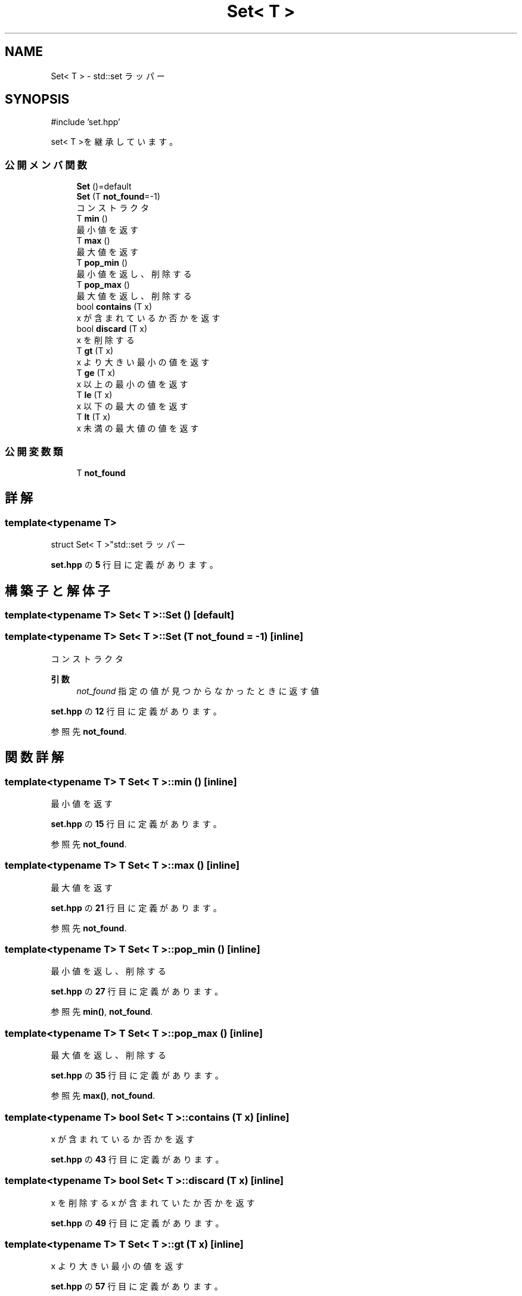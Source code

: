 .TH "Set< T >" 3 "Kyopro Library" \" -*- nroff -*-
.ad l
.nh
.SH NAME
Set< T > \- std::set ラッパー  

.SH SYNOPSIS
.br
.PP
.PP
\fR#include 'set\&.hpp'\fP
.PP
set< T >を継承しています。
.SS "公開メンバ関数"

.in +1c
.ti -1c
.RI "\fBSet\fP ()=default"
.br
.ti -1c
.RI "\fBSet\fP (T \fBnot_found\fP=\-1)"
.br
.RI "コンストラクタ "
.ti -1c
.RI "T \fBmin\fP ()"
.br
.RI "最小値を返す "
.ti -1c
.RI "T \fBmax\fP ()"
.br
.RI "最大値を返す "
.ti -1c
.RI "T \fBpop_min\fP ()"
.br
.RI "最小値を返し、削除する "
.ti -1c
.RI "T \fBpop_max\fP ()"
.br
.RI "最大値を返し、削除する "
.ti -1c
.RI "bool \fBcontains\fP (T x)"
.br
.RI "x が含まれているか否かを返す "
.ti -1c
.RI "bool \fBdiscard\fP (T x)"
.br
.RI "x を削除する "
.ti -1c
.RI "T \fBgt\fP (T x)"
.br
.RI "x より大きい最小の値を返す "
.ti -1c
.RI "T \fBge\fP (T x)"
.br
.RI "x 以上の最小の値を返す "
.ti -1c
.RI "T \fBle\fP (T x)"
.br
.RI "x 以下の最大の値を返す "
.ti -1c
.RI "T \fBlt\fP (T x)"
.br
.RI "x 未満の最大値の値を返す "
.in -1c
.SS "公開変数類"

.in +1c
.ti -1c
.RI "T \fBnot_found\fP"
.br
.in -1c
.SH "詳解"
.PP 

.SS "template<typename T>
.br
struct Set< T >"std::set ラッパー 
.PP
 \fBset\&.hpp\fP の \fB5\fP 行目に定義があります。
.SH "構築子と解体子"
.PP 
.SS "template<typename T> \fBSet\fP< T >\fB::Set\fP ()\fR [default]\fP"

.SS "template<typename T> \fBSet\fP< T >\fB::Set\fP (T not_found = \fR\-1\fP)\fR [inline]\fP"

.PP
コンストラクタ 
.PP
\fB引数\fP
.RS 4
\fInot_found\fP 指定の値が見つからなかったときに返す値 
.RE
.PP

.PP
 \fBset\&.hpp\fP の \fB12\fP 行目に定義があります。
.PP
参照先 \fBnot_found\fP\&.
.SH "関数詳解"
.PP 
.SS "template<typename T> T \fBSet\fP< T >::min ()\fR [inline]\fP"

.PP
最小値を返す 
.PP
 \fBset\&.hpp\fP の \fB15\fP 行目に定義があります。
.PP
参照先 \fBnot_found\fP\&.
.SS "template<typename T> T \fBSet\fP< T >::max ()\fR [inline]\fP"

.PP
最大値を返す 
.PP
 \fBset\&.hpp\fP の \fB21\fP 行目に定義があります。
.PP
参照先 \fBnot_found\fP\&.
.SS "template<typename T> T \fBSet\fP< T >::pop_min ()\fR [inline]\fP"

.PP
最小値を返し、削除する 
.PP
 \fBset\&.hpp\fP の \fB27\fP 行目に定義があります。
.PP
参照先 \fBmin()\fP, \fBnot_found\fP\&.
.SS "template<typename T> T \fBSet\fP< T >::pop_max ()\fR [inline]\fP"

.PP
最大値を返し、削除する 
.PP
 \fBset\&.hpp\fP の \fB35\fP 行目に定義があります。
.PP
参照先 \fBmax()\fP, \fBnot_found\fP\&.
.SS "template<typename T> bool \fBSet\fP< T >::contains (T x)\fR [inline]\fP"

.PP
x が含まれているか否かを返す 
.PP
 \fBset\&.hpp\fP の \fB43\fP 行目に定義があります。
.SS "template<typename T> bool \fBSet\fP< T >::discard (T x)\fR [inline]\fP"

.PP
x を削除する x が含まれていたか否かを返す 
.PP
 \fBset\&.hpp\fP の \fB49\fP 行目に定義があります。
.SS "template<typename T> T \fBSet\fP< T >::gt (T x)\fR [inline]\fP"

.PP
x より大きい最小の値を返す 
.PP
 \fBset\&.hpp\fP の \fB57\fP 行目に定義があります。
.PP
参照先 \fBnot_found\fP\&.
.SS "template<typename T> T \fBSet\fP< T >::ge (T x)\fR [inline]\fP"

.PP
x 以上の最小の値を返す 
.PP
 \fBset\&.hpp\fP の \fB64\fP 行目に定義があります。
.PP
参照先 \fBnot_found\fP\&.
.SS "template<typename T> T \fBSet\fP< T >::le (T x)\fR [inline]\fP"

.PP
x 以下の最大の値を返す 
.PP
 \fBset\&.hpp\fP の \fB71\fP 行目に定義があります。
.PP
参照先 \fBnot_found\fP\&.
.SS "template<typename T> T \fBSet\fP< T >::lt (T x)\fR [inline]\fP"

.PP
x 未満の最大値の値を返す 
.PP
 \fBset\&.hpp\fP の \fB78\fP 行目に定義があります。
.PP
参照先 \fBnot_found\fP\&.
.SH "メンバ詳解"
.PP 
.SS "template<typename T> T \fBSet\fP< T >::not_found"

.PP
 \fBset\&.hpp\fP の \fB7\fP 行目に定義があります。

.SH "著者"
.PP 
 Kyopro Libraryのソースコードから抽出しました。
